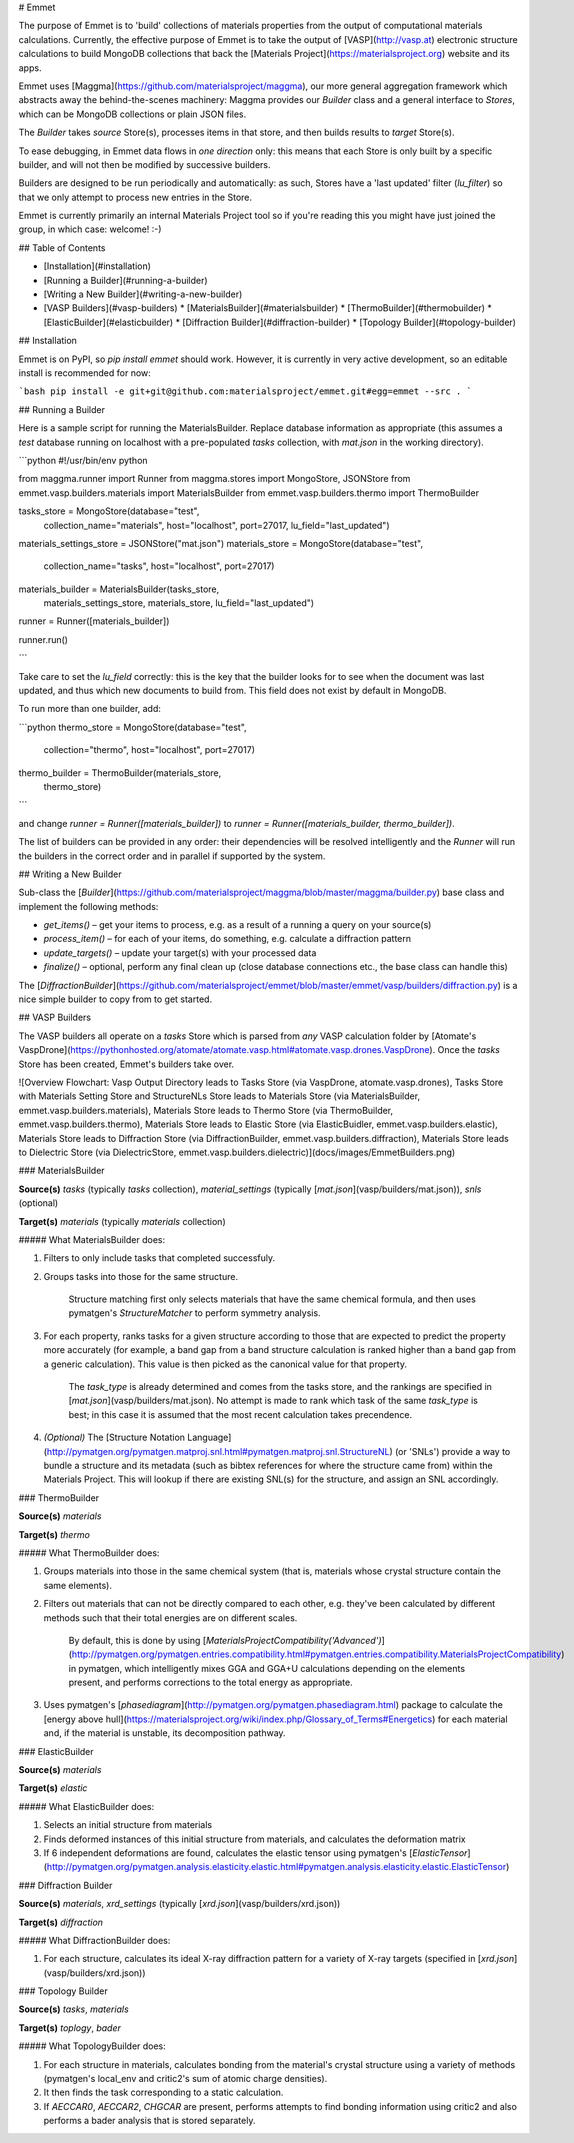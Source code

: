 # Emmet

The purpose of Emmet is to 'build' collections of materials properties from the output of computational materials calculations. Currently, the effective purpose of Emmet is to take the output of [VASP](http://vasp.at) electronic structure calculations to build MongoDB collections that back the [Materials Project](https://materialsproject.org) website and its apps.

Emmet uses [Maggma](https://github.com/materialsproject/maggma), our more general aggregation framework which abstracts away the behind-the-scenes machinery: Maggma provides our `Builder` class and a general interface to `Stores`, which can be MongoDB collections or plain JSON files.

The `Builder` takes `source` Store(s), processes items in that store, and then builds results to `target` Store(s). 

To ease debugging, in Emmet data flows in *one direction* only: this means that each Store is only built by a specific builder, and will not then be modified by successive builders.

Builders are designed to be run periodically and automatically: as such, Stores have a 'last updated' filter (`lu_filter`) so that we only attempt to process new entries in the Store.

Emmet is currently primarily an internal Materials Project tool so if you're reading this you might have just joined the group, in which case: welcome! :-)

## Table of Contents

* [Installation](#installation)
* [Running a Builder](#running-a-builder)
* [Writing a New Builder](#writing-a-new-builder)
* [VASP Builders](#vasp-builders)
  * [MaterialsBuilder](#materialsbuilder)
  * [ThermoBuilder](#thermobuilder)
  * [ElasticBuilder](#elasticbuilder)
  * [Diffraction Builder](#diffraction-builder)
  * [Topology Builder](#topology-builder)


## Installation

Emmet is on PyPI, so `pip install emmet` should work. However, it is currently in very active development, so an editable install is recommended for now:

```bash
pip install -e git+git@github.com:materialsproject/emmet.git#egg=emmet --src .
```

## Running a Builder

Here is a sample script for running the MaterialsBuilder. Replace database information as appropriate (this assumes a `test` database running on localhost with a pre-populated `tasks` collection, with `mat.json` in the working directory).

```python
#!/usr/bin/env python

from maggma.runner import Runner
from maggma.stores import MongoStore, JSONStore
from emmet.vasp.builders.materials import MaterialsBuilder
from emmet.vasp.builders.thermo import ThermoBuilder

tasks_store = MongoStore(database="test",
                         collection_name="materials",
                         host="localhost",
                         port=27017,
                         lu_field="last_updated")
materials_settings_store = JSONStore("mat.json")
materials_store = MongoStore(database="test",
                             collection_name="tasks",
                             host="localhost",
                             port=27017)

materials_builder = MaterialsBuilder(tasks_store,
                                     materials_settings_store,
                                     materials_store,
                                     lu_field="last_updated")

runner = Runner([materials_builder])

runner.run()

```

Take care to set the `lu_field` correctly: this is the key that the builder looks for to see when the document was last updated, and thus which new documents to build from. This field does not exist by default in MongoDB.

To run more than one builder, add:

```python
thermo_store = MongoStore(database="test",
                          collection="thermo",
                          host="localhost",
                          port=27017)

thermo_builder = ThermoBuilder(materials_store,
                               thermo_store)
```

and change `runner = Runner([materials_builder])` to `runner = Runner([materials_builder, thermo_builder])`.

The list of builders can be provided in any order: their dependencies will be resolved intelligently and the `Runner` will run the builders in the correct order and in parallel if supported by the system.

## Writing a New Builder

Sub-class the [`Builder`](https://github.com/materialsproject/maggma/blob/master/maggma/builder.py) base class and implement the following methods:

* `get_items()` – get your items to process, e.g. as a result of a running a query on your source(s)
* `process_item()` – for each of your items, do something, e.g. calculate a diffraction pattern
* `update_targets()` – update your target(s) with your processed data
* `finalize()` – optional, perform any final clean up (close database connections etc., the base class can handle this)

The [`DiffractionBuilder`](https://github.com/materialsproject/emmet/blob/master/emmet/vasp/builders/diffraction.py) is a nice simple builder to copy from to get started.

## VASP Builders

The VASP builders all operate on a `tasks` Store which is parsed from *any* VASP calculation folder by [Atomate's VaspDrone](https://pythonhosted.org/atomate/atomate.vasp.html#atomate.vasp.drones.VaspDrone). Once the `tasks` Store has been created, Emmet's builders take over.

![Overview Flowchart: Vasp Output Directory leads to Tasks Store (via VaspDrone, atomate.vasp.drones), Tasks Store with Materials Setting Store and StructureNLs Store leads to Materials Store (via MaterialsBuilder, emmet.vasp.builders.materials), Materials Store leads to Thermo Store (via ThermoBuilder, emmet.vasp.builders.thermo), Materials Store leads to Elastic Store (via ElasticBuidler, emmet.vasp.builders.elastic), Materials Store leads to Diffraction Store (via DiffractionBuilder, emmet.vasp.builders.diffraction), Materials Store leads to Dielectric Store (via DielectricStore, emmet.vasp.builders.dielectric)](docs/images/EmmetBuilders.png)

### MaterialsBuilder

**Source(s)** `tasks` (typically `tasks` collection), `material_settings` (typically [`mat.json`](vasp/builders/mat.json)), `snls` (optional)

**Target(s)** `materials` (typically `materials` collection)

##### What MaterialsBuilder does:

1. Filters to only include tasks that completed successfuly.

2. Groups tasks into those for the same structure.

	Structure matching first only selects materials that have the same chemical formula, and then uses pymatgen's `StructureMatcher` to perform symmetry analysis.

3. For each property, ranks tasks for a given structure according to those that are expected to predict the property more accurately (for example, a band gap from a band structure calculation is ranked higher than a band gap from a generic calculation). This value is then picked as the canonical value for that property.

	The `task_type` is already determined and comes from the tasks store, and the rankings are specified in [`mat.json`](vasp/builders/mat.json). No attempt is made to rank which task of the same `task_type` is best; in this case it is assumed that the most recent calculation takes precendence.

4. *(Optional)* The [Structure Notation Language](http://pymatgen.org/pymatgen.matproj.snl.html#pymatgen.matproj.snl.StructureNL) (or 'SNLs') provide a way to bundle a structure and its metadata (such as bibtex references for where the structure came from) within the Materials Project. This will lookup if there are existing SNL(s) for the structure, and assign an SNL accordingly.

### ThermoBuilder

**Source(s)** `materials`

**Target(s)** `thermo`

##### What ThermoBuilder does:

1. Groups materials into those in the same chemical system (that is, materials whose crystal structure contain the same elements).

2. Filters out materials that can not be directly compared to each other, e.g. they've been calculated by different methods such that their total energies are on different scales.

	By default, this is done by using [`MaterialsProjectCompatibility('Advanced')`](http://pymatgen.org/pymatgen.entries.compatibility.html#pymatgen.entries.compatibility.MaterialsProjectCompatibility) in pymatgen, which intelligently mixes GGA and GGA+U calculations depending on the elements present, and performs corrections to the total energy as appropriate.

3. Uses pymatgen's [`phasediagram`](http://pymatgen.org/pymatgen.phasediagram.html) package to calculate the [energy above hull](https://materialsproject.org/wiki/index.php/Glossary_of_Terms#Energetics) for each material and, if the material is unstable, its decomposition pathway. 

### ElasticBuilder

**Source(s)** `materials`

**Target(s)** `elastic`

##### What ElasticBuilder does:

1. Selects an initial structure from materials
2. Finds deformed instances of this initial structure from materials, and calculates the deformation matrix
3. If 6 independent deformations are found, calculates the elastic tensor using pymatgen's [`ElasticTensor`](http://pymatgen.org/pymatgen.analysis.elasticity.elastic.html#pymatgen.analysis.elasticity.elastic.ElasticTensor)

### Diffraction Builder

**Source(s)** `materials`, `xrd_settings` (typically [`xrd.json`](vasp/builders/xrd.json))

**Target(s)** `diffraction`

##### What DiffractionBuilder does:

1. For each structure, calculates its ideal X-ray diffraction pattern for a variety of X-ray targets (specified in [`xrd.json`](vasp/builders/xrd.json))


### Topology Builder

**Source(s)** `tasks`, `materials`

**Target(s)** `toplogy`, `bader`

##### What TopologyBuilder does:

1. For each structure in materials, calculates bonding from the material's crystal structure using a variety of methods (pymatgen's local_env and critic2's sum of atomic charge densities).

2. It then finds the task corresponding to a static calculation.

3. If `AECCAR0`, `AECCAR2`, `CHGCAR` are present, performs attempts to find bonding information using critic2 and also performs a bader analysis that is stored separately.


